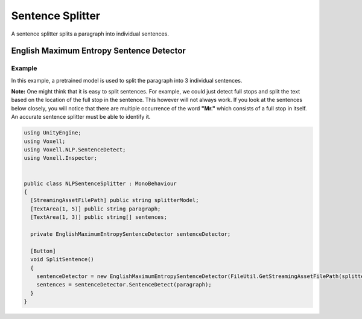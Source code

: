 Sentence Splitter
~~~~~~~~~~~~~~~~~

A sentence splitter splits a paragraph into individual sentences.

English Maximum Entropy Sentence Detector
-----------------------------------------

Example
=======

In this example, a pretrained model is used to split the paragraph into 3 individual sentences.

**Note:**
One might think that it is easy to split sentences. For example, we could just detect full stops and split the text based on the location of the full stop in the sentence. This however will not always work. If you look at the sentences below closely, you will notice that there are multiple occurrence of the word **"Mr."** which consists of a full stop in itself. An accurate sentence splitter must be able to identify it.

.. code-block:: csharp

  using UnityEngine;
  using Voxell;
  using Voxell.NLP.SentenceDetect;
  using Voxell.Inspector;


  public class NLPSentenceSplitter : MonoBehaviour
  {
    [StreamingAssetFilePath] public string splitterModel;
    [TextArea(1, 5)] public string paragraph;
    [TextArea(1, 3)] public string[] sentences;

    private EnglishMaximumEntropySentenceDetector sentenceDetector;

    [Button]
    void SplitSentence()
    {
      sentenceDetector = new EnglishMaximumEntropySentenceDetector(FileUtil.GetStreamingAssetFilePath(splitterModel));
      sentences = sentenceDetector.SentenceDetect(paragraph);
    }
  }

.. image:: ../../Pictures~/SentenceSplitterExample.png
  :alt: TokenizerExample
